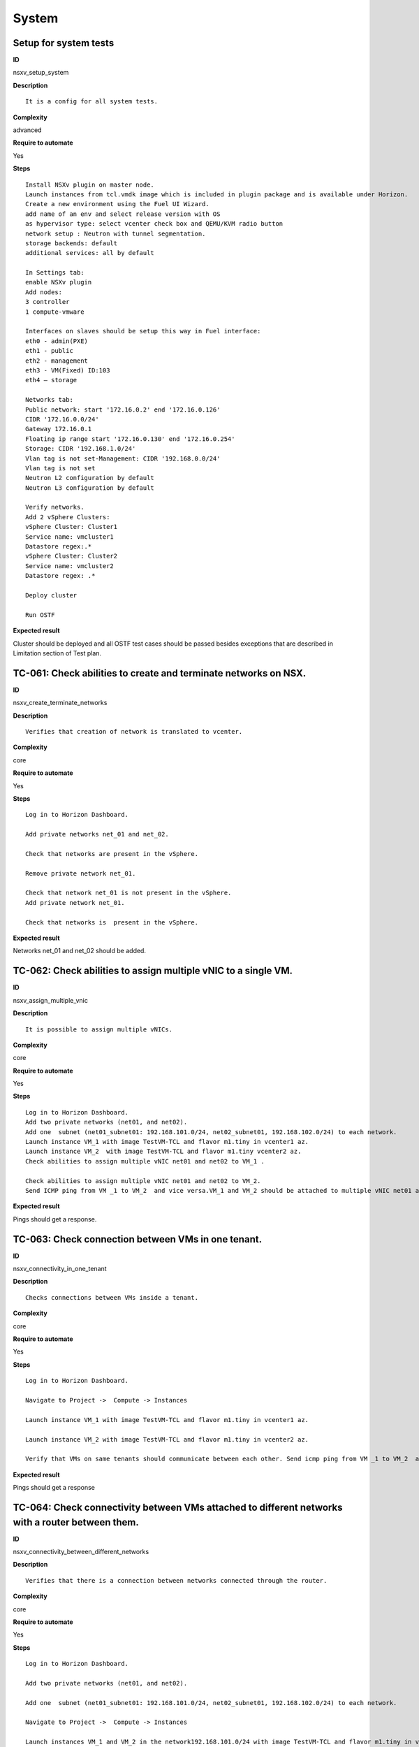 System
======

Setup for system tests
----------------------

**ID**

nsxv_setup_system

**Description**
::

 It is a config for all system tests.

**Complexity**

advanced

**Require to automate**

Yes

**Steps**
::

 Install NSXv plugin on master node.
 Launch instances from tcl.vmdk image which is included in plugin package and is available under Horizon.
 Create a new environment using the Fuel UI Wizard.
 add name of an env and select release version with OS
 as hypervisor type: select vcenter check box and QEMU/KVM radio button
 network setup : Neutron with tunnel segmentation.
 storage backends: default
 additional services: all by default

 In Settings tab:
 enable NSXv plugin
 Add nodes:
 3 controller
 1 compute-vmware

 Interfaces on slaves should be setup this way in Fuel interface:
 eth0 - admin(PXE)
 eth1 - public
 eth2 - management
 eth3 - VM(Fixed) ID:103
 eth4 – storage

 Networks tab:
 Public network: start '172.16.0.2' end '172.16.0.126'
 CIDR '172.16.0.0/24'
 Gateway 172.16.0.1
 Floating ip range start '172.16.0.130' end '172.16.0.254'
 Storage: CIDR '192.168.1.0/24'
 Vlan tag is not set-Management: CIDR '192.168.0.0/24'
 Vlan tag is not set
 Neutron L2 configuration by default
 Neutron L3 configuration by default

 Verify networks.
 Add 2 vSphere Clusters:
 vSphere Cluster: Cluster1
 Service name: vmcluster1
 Datastore regex:.*
 vSphere Cluster: Cluster2
 Service name: vmcluster2
 Datastore regex: .*

 Deploy cluster

 Run OSTF

**Expected result**

Cluster should be deployed and all OSTF test cases should be passed besides
exceptions that are described in Limitation section of Test plan.

TC-061: Check abilities to create and terminate networks on NSX.
----------------------------------------------------------------

**ID**

nsxv_create_terminate_networks

**Description**
::

 Verifies that creation of network is translated to vcenter.

**Complexity**

core

**Require to automate**

Yes

**Steps**
::

 Log in to Horizon Dashboard.

 Add private networks net_01 and net_02.

 Check that networks are present in the vSphere.

 Remove private network net_01.

 Check that network net_01 is not present in the vSphere.
 Add private network net_01.

 Check that networks is  present in the vSphere.

**Expected result**

Networks net_01 and net_02 should be added.

TC-062: Check abilities to assign multiple vNIC to a single VM.
---------------------------------------------------------------

**ID**

nsxv_assign_multiple_vnic

**Description**
::

 It is possible to assign multiple vNICs.

**Complexity**

core

**Require to automate**

Yes

**Steps**
::

 Log in to Horizon Dashboard.
 Add two private networks (net01, and net02).
 Add one  subnet (net01_subnet01: 192.168.101.0/24, net02_subnet01, 192.168.102.0/24) to each network.
 Launch instance VM_1 with image TestVM-TCL and flavor m1.tiny in vcenter1 az.
 Launch instance VM_2  with image TestVM-TCL and flavor m1.tiny vcenter2 az.
 Check abilities to assign multiple vNIC net01 and net02 to VM_1 .

 Check abilities to assign multiple vNIC net01 and net02 to VM_2.
 Send ICMP ping from VM _1 to VM_2  and vice versa.VM_1 and VM_2 should be attached to multiple vNIC net01 and net02.

**Expected result**

Pings should get a response.

TC-063: Check connection between VMs in one tenant.
---------------------------------------------------

**ID**

nsxv_connectivity_in_one_tenant

**Description**
::

 Checks connections between VMs inside a tenant.

**Complexity**

core

**Require to automate**

Yes

**Steps**
::

 Log in to Horizon Dashboard.

 Navigate to Project ->  Compute -> Instances

 Launch instance VM_1 with image TestVM-TCL and flavor m1.tiny in vcenter1 az.

 Launch instance VM_2 with image TestVM-TCL and flavor m1.tiny in vcenter2 az.

 Verify that VMs on same tenants should communicate between each other. Send icmp ping from VM _1 to VM_2  and vice versa.

**Expected result**

Pings should get a response

TC-064: Check connectivity between VMs attached to different networks with a router between them.
-------------------------------------------------------------------------------------------------

**ID**

nsxv_connectivity_between_different_networks

**Description**
::

 Verifies that there is a connection between networks connected through the router.

**Complexity**

core

**Require to automate**

Yes

**Steps**
::

 Log in to Horizon Dashboard.

 Add two private networks (net01, and net02).

 Add one  subnet (net01_subnet01: 192.168.101.0/24, net02_subnet01, 192.168.102.0/24) to each network.

 Navigate to Project ->  Compute -> Instances

 Launch instances VM_1 and VM_2 in the network192.168.101.0/24 with image TestVM-TCL and flavor m1.tiny in vcenter1 az.

 Launch instances VM_3 and VM_4 in the 192.168.102.0/24 with image TestVM-TCL and flavor m1.tiny in vcenter2 az.

 Verify that VMs of same networks should communicate
 between each other. Send icmp ping from VM 1 to VM2, VM 3 to VM4 and vice versa.
 Verify that VMs of different networks should not communicate
 between each other. Send icmp ping from VM 1 to VM3, VM_4 to VM_2 and vice versa.
 Create Router_01, set gateway and add interface to external network.
 Attach private networks to router.

 Verify that VMs of different networks should communicate between each other. Send icmp ping from VM 1 to VM3, VM_4 to VM_2 and vice versa.
 Add new Router_02, set gateway and add interface to external network.
 Detach net_02 from Router_01 and attach to Router_02

 Verify that VMs of different networks should communicate between each other. Send icmp ping from VM 1 to VM3, VM_4 to VM_2 and vice versa

**Expected result**

Pings should get a response.

TC-065: Check connectivity between VMs attached on the same provider network with shared router.
------------------------------------------------------------------------------------------------

**ID**

nsxv_connectivity_via_shared_router

**Description**
::

 Checks that it is possible to connect via shared router type.

**Complexity**

core

**Require to automate**

Yes

**Steps**
::

 Add provider network via cli.

 Log in to Horizon Dashboard.
 Create shared router(default type) and use it for routing between instances.
 Navigate to Project ->  compute -> Instances
 Launch instance VM_1 in the provider network with image TestVM-TCL and flavor m1.tiny in the vcenter1 az.

 Launch instance VM_2  in the provider network  with image TestVM-TCL and flavor m1.tiny in the vcenter2 az.

 Verify that VMs of  same provider network should communicate
 between each other. Send icmp ping from VM _1 to VM_2  and vice versa.

**Expected result**

Pings should get a response.

TC-066: Check connectivity between VMs attached on the same provider network with distributed router.
-----------------------------------------------------------------------------------------------------

**ID**

nsxv_connectivity_via_distributed_router

**Description**
::

 Verifies that there is possibility to connect via distributed router type.

**Complexity**

core

**Requre to automate**

Yes

**Steps**
::

 Add provider network via cli.

 Log in to Horizon Dashboard.

 Create distributed router and use it for routing between instances. Only available via CLI:
 neutron router-create rdistributed --distributed True

 Navigate to Project ->  compute -> Instances
 Launch instance VM_1 in the provider network with image TestVM-TCL and flavor m1.tiny in the vcenter1 az.

 Launch instance VM_2  in the provider network  with image TestVM-TCL and flavor m1.tiny in the vcenter2 az.

 Verify that VMs of  same provider network should communicate
 between each other. Send icmp ping from VM _1 to VM_2  and vice versa.

**Expected result**

Pings should get a response.

TC-067: Check connectivity between VMs attached on the same provider network with exclusive router.
---------------------------------------------------------------------------------------------------

**ID**

nsxv_connectivity_via_exclusive_router

**Description**
::

 Verifies that there is possibility to connect via exclusive router type.

**Complexity**

core

**Requre to automate**

Yes

**Steps**
::

 Add provider network via cli.

 Log in to Horizon Dashboard.

 Create exclusive router and use it for routing between instances. Only available via CLI:
 neutron router-create rexclusive --router_type exclusive

 Navigate to Project ->  compute -> Instances
 Launch instance VM_1 in the provider network with image TestVMDK-TCL and flavor m1.tiny in the vcenter1 az.

 Launch instance VM_2  in the provider network  with image TestVMDK-TCL and flavor m1.tiny in the vcenter2 az.

 Verify that VMs of  same provider network should communicate
 between each other. Send icmp ping from VM _1 to VM_2  and vice versa.

**Expected result**

Pings should get a response.

TC-068: Check isolation between VMs in different tenants.
---------------------------------------------------------

**ID**

nsxv_different_tenants

**Description**
::

 Verifies isolation in different tenants.

**Complexity**

core

**Requre to automate**

Yes

**Steps**
::

 Log in to Horizon Dashboard.
 Create non-admin tenant test_tenant.

 Navigate to Identity -> Projects.

 Click on Create Project.
 Type name test_tenant.

 On tab Project Members add admin with admin and member

 Navigate to Project -> Network -> Networks

 Create network  with 2 subnet
 Navigate to Project ->  compute -> Instances
 Launch instance VM_1
 Navigate to test_tenant

 Navigate to Project -> Network -> Networks

 Create network  with subnet.
 Create Router, set gateway and add interface

 Navigate to Project ->  compute -> Instances

 Launch instance VM_2

 Verify that VMs on different tenants should not communicate
 between each other. Send icmp ping from VM _1 of admin tenant to VM_2  of test_tenant and vice versa.

**Expected result**

Pings should not get a response.

TC-069: Check connectivity between VMs with same ip in different tenants.
-------------------------------------------------------------------------

**ID**

nsxv_same_ip_different_tenants

**Description**
::

 Verifies connectivity with same IP in different tenants.

**Complexity**

advanced

**Requre to automate**

Yes

**Steps**
::

 Log in to Horizon Dashboard.

 Create 2 non-admin tenants ‘test_1’ and ‘test_2’.
 Navigate to Identity -> Projects.
 Click on Create Project.

 Type name ‘test_1’ of tenant.

 Click on Create Project.

 Type name ‘test_2’ of tenant.

 On tab Project Members add admin with admin and member.

 In tenant ‘test_1’  create net1 and subnet1 with CIDR 10.0.0.0/24
 In tenant ‘test_1’  create security group ‘SG_1’ and add rule that allows ingress icmp traffic
 In tenant ‘test_2’  create net2 and subnet2 with CIDR 10.0.0.0/24
 In tenant ‘test_2’ create security group ‘SG_2’

 In tenant ‘test_1’  add  VM_1 of vcenter1  in net1 with ip 10.0.0.4 and  ‘SG_1’ as security group.
 In tenant ‘test_1’  add  VM_2 of vcenter2 in net1 with ip 10.0.0.5 and  ‘SG_1’ as security group.
 In tenant ‘test_2’  create net1 and subnet1 with CIDR 10.0.0.0/24
 In tenant ‘test_2’  create security group ‘SG_1’ and add rule that allows ingress icmp traffic
 In tenant ‘test_2’  add  VM_3 of vcenter1  in net1 with ip 10.0.0.4 and  ‘SG_1’ as security group.
 In tenant ‘test_2’  add  VM_4 of  vcenter2 in net1 with ip 10.0.0.5 and  ‘SG_1’ as security group.
 Verify that VMs with same ip on different tenants should communicate
 between each other. Send icmp ping from VM _1 to VM_3,  VM_2 to Vm_4 and vice versa.

**Expected result**

Pings should get a response.

TC-070: Check connectivity Vms to public network.
-------------------------------------------------

**ID**

nsxv_public_network_availability

**Description**
::

 Verifies that public network is available.

**Complexity**

core

**Requre to automate**

Yes

**Steps**
::

 Log in to Horizon Dashboard.

 Create net01: net01_subnet, 192.168.112.0/24 and attach it to the router04
 Launch instance VM_1 of vcenter1 AZ with image TestVM-TCL and flavor m1.tiny in the net_04.
 Launch instance VM_1 of vcenter2 AZ with image TestVM-TCL and flavor m1.tiny in the net_01.
 Send ping from instances VM_1 and VM_2 to 8.8.8.8 or other outside ip.

**Expected result**

Pings should get a response

TC-071: Check connectivity Vms to public network with floating ip.
------------------------------------------------------------------

**ID**

nsxv_floating_ip_to_public

**Description**
::

 Verifies that public network is available via floating ip.

**Complexity**

core

**Requre to automate**

Yes

**Steps**
::

 Log in to Horizon Dashboard
 Create net01: net01_subnet, 192.168.112.0/24 and attach it to the router04
 Launch instance VM_1 of vcenter1 AZ with image TestVM-TCL and flavor m1.tiny in the net_04. Associate floating ip.

 Launch instance VM_1 of vcenter2 AZ with image TestVM-TCL and flavor m1.tiny in the net_01. Associate floating ip.

 Send ping from instances VM_1 and VM_2 to 8.8.8.8 or other outside ip.

**Expected result**

Pings should get a response

TC-072: Check abilities to create and delete security group.
------------------------------------------------------------

**ID**

nsxv_create_and_delete_secgroups

**Description**
::

 Verifies that creation and deletion security group works fine.

**Complexity**

advanced

**Requre to automate**

Yes

**Steps**
::

 Log in to Horizon Dashboard.
 Launch instance VM_1 in the tenant network net_02 with image TestVM-TCL and flavor m1.tiny in the vcenter1 az.
 Launch instance VM_2  in the tenant net_02  with image TestVM-TCL and flavor m1.tiny in the vcenter2 az.

 Create security groups SG_1 to allow ICMP traffic.
 Add Ingress rule for ICMP protocol to SG_1

 Attach SG_1 to VMs

 Check ping between VM_1 and VM_2 and vice verse

 Create security groups SG_2 to allow TCP traffic 80 port.
 Add Ingress rule for TCP protocol to SG_2

 Attach SG_2 to VMs

 ssh from VM_1 to VM_2 and vice verse
 Delete all rules from SG_1 and SG_2

 Check ping and ssh aren’t available from VM_1 to VM_2  and vice verse
 Add Ingress rule for ICMP protocol to SG_1

 Add Ingress rule for TCP protocol to SG_2

 Check ping between VM_1 and VM_2 and vice verse

 Check ssh from VM_1 to VM_2 and vice verse
 Delete security groups.
 Attach Vms to default security group.

 Check ping between VM_1 and VM_2 and vice verse
 Check SSH from VM_1 to VM_2 and vice verse

**Expected result**

We should have the ability to send ICMP and TCP traffic between VMs in different tenants.

TC-073: Verify that only the associated MAC and IP addresses can communicate on the logical port.
-------------------------------------------------------------------------------------------------

**ID**

nsxv_associated_addresses_communication_on_port

**Description**
::

 Verifies that only associated addresses can communicate on the logical port.

**Complexity**

core

**Requre to automate**

Yes

**Steps**
::

 Log in to Horizon Dashboard.

 Launch 2 instances.
 Verify that traffic can be successfully sent from and received on the MAC and IP address associated with the logical port.
 Configure a new IP address on the instance associated with the logical port.
 Confirm that the instance cannot communicate with that IP address.
 Configure a new MAC address on the instance associated with the logical port.
 Confirm that the instance cannot communicate with that MAC address and the original IP address.

**Expected result**

Instance should not communicate with new ip and mac addresses but it should communicate with old IP.

TC-075: Check creation instance in the one group simultaneously.
----------------------------------------------------------------

**ID**

nsxv_create_and_delete_vms

**Description**
::

 Verifies that system could create and delete several instances simultaneously.

**Complexity**

core

**Requre to automate**

Yes

**Steps**
::

 Navigate to Project -> Compute -> Instances
 Launch 5 instance VM_1 simultaneously with image TestVM-TCL and flavor m1.micro in vcenter1 az in default net_04

 All instance should be created without any error.

 Launch 5 instance VM_2 simultaneously with image TestVM-TCL and flavor m1.micro in vcenter2 az in default net_04

 All instance should be created without any error.

 Check connection between VMs (ping, ssh)

 Delete all VMs from horizon simultaneously.

**Expected result**

All instance should be created without any error.

TC-076: Check that environment support assigning public network to all nodes
----------------------------------------------------------------------------

**ID**

nsxv_public_network_to_all_nodes

**Description**
::

 Verifies that checkbox "Assign public network to all nodes" works as designed.
 Assuming default installation has been done with unchecked option "Assign public network to all nodes".

**Complexity**

core

**Requre to automate**

Yes

**Steps**
::

 Connect through ssh to Controller node.
 Run 'ifconfig'. There is an interface with ip from public network IP Range (Networks tab).
 Connect through ssh to compute-vmware node.
 Run 'ifconfig'. There is no interface with ip from public network IP Range.
 Redeploy environment with checked option Public network assignment -> Assign public network to all nodes.Option is checked after deploy.
 Connect through ssh to Controller node.
 Run 'ifconfig'. There is an interface with ip from public network IP Range.
 Connect through ssh to compute-vmware node.
 Run 'ifconfig'. There is an interface with ip from public network IP Range also.

**Expected result**

"Assign public network to all nodes" works as designed.

